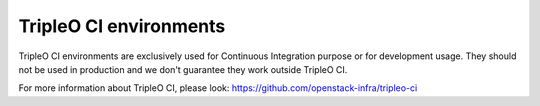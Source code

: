 =======================
TripleO CI environments
=======================

TripleO CI environments are exclusively used for Continuous Integration
purpose or for development usage.
They should not be used in production and we don't guarantee they work outside
TripleO CI.

For more information about TripleO CI, please look:
https://github.com/openstack-infra/tripleo-ci
